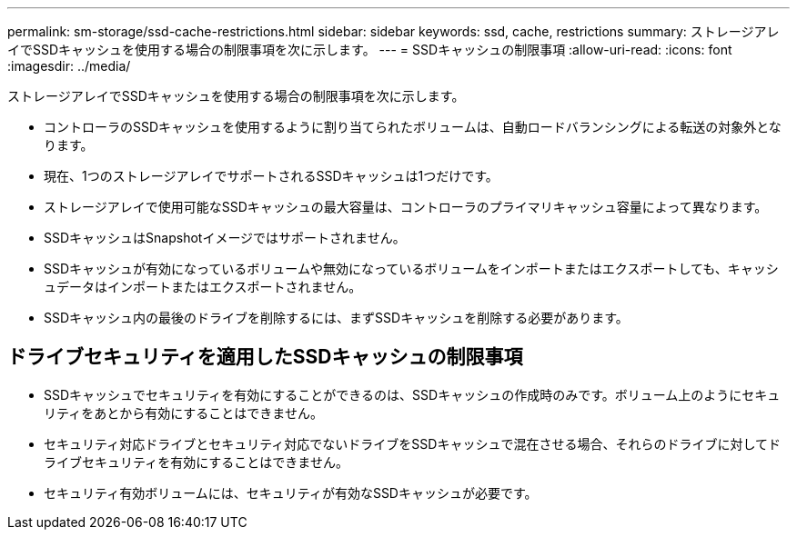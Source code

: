 ---
permalink: sm-storage/ssd-cache-restrictions.html 
sidebar: sidebar 
keywords: ssd, cache, restrictions 
summary: ストレージアレイでSSDキャッシュを使用する場合の制限事項を次に示します。 
---
= SSDキャッシュの制限事項
:allow-uri-read: 
:icons: font
:imagesdir: ../media/


[role="lead"]
ストレージアレイでSSDキャッシュを使用する場合の制限事項を次に示します。

* コントローラのSSDキャッシュを使用するように割り当てられたボリュームは、自動ロードバランシングによる転送の対象外となります。
* 現在、1つのストレージアレイでサポートされるSSDキャッシュは1つだけです。
* ストレージアレイで使用可能なSSDキャッシュの最大容量は、コントローラのプライマリキャッシュ容量によって異なります。
* SSDキャッシュはSnapshotイメージではサポートされません。
* SSDキャッシュが有効になっているボリュームや無効になっているボリュームをインポートまたはエクスポートしても、キャッシュデータはインポートまたはエクスポートされません。
* SSDキャッシュ内の最後のドライブを削除するには、まずSSDキャッシュを削除する必要があります。




== ドライブセキュリティを適用したSSDキャッシュの制限事項

* SSDキャッシュでセキュリティを有効にすることができるのは、SSDキャッシュの作成時のみです。ボリューム上のようにセキュリティをあとから有効にすることはできません。
* セキュリティ対応ドライブとセキュリティ対応でないドライブをSSDキャッシュで混在させる場合、それらのドライブに対してドライブセキュリティを有効にすることはできません。
* セキュリティ有効ボリュームには、セキュリティが有効なSSDキャッシュが必要です。


